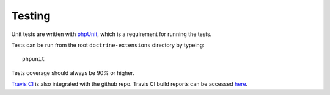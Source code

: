 Testing
=======

Unit tests are written with `phpUnit <http://www.phpunit.de/manual/current/en/>`_, which is a requirement for running the tests.

Tests can be run from the root ``doctrine-extensions`` directory by typeing::

    phpunit

Tests coverage should always be 90% or higher.

`Travis CI <https://travis-ci.org/>`_ is also integrated with the github repo. Travis CI build reports can be accessed `here <https://travis-ci.org/superdweebie/doctrineExtensions>`_.
